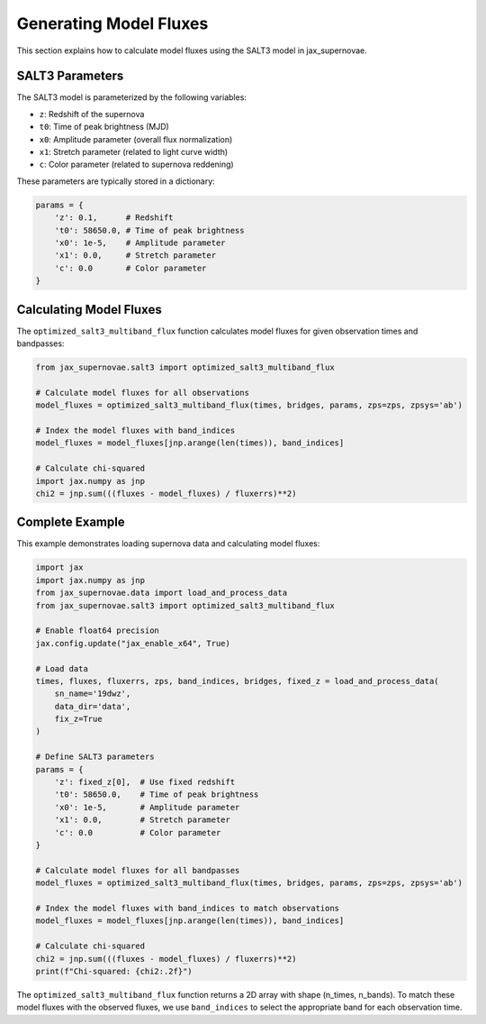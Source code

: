 Generating Model Fluxes
=====================

This section explains how to calculate model fluxes using the SALT3 model in jax_supernovae.

SALT3 Parameters
-------------

The SALT3 model is parameterized by the following variables:

- ``z``: Redshift of the supernova
- ``t0``: Time of peak brightness (MJD)
- ``x0``: Amplitude parameter (overall flux normalization)
- ``x1``: Stretch parameter (related to light curve width)
- ``c``: Color parameter (related to supernova reddening)

These parameters are typically stored in a dictionary:

.. code-block:: python

   params = {
       'z': 0.1,      # Redshift
       't0': 58650.0, # Time of peak brightness
       'x0': 1e-5,    # Amplitude parameter
       'x1': 0.0,     # Stretch parameter
       'c': 0.0       # Color parameter
   }

Calculating Model Fluxes
---------------------

The ``optimized_salt3_multiband_flux`` function calculates model fluxes for given observation times and bandpasses:

.. code-block:: python

   from jax_supernovae.salt3 import optimized_salt3_multiband_flux

   # Calculate model fluxes for all observations
   model_fluxes = optimized_salt3_multiband_flux(times, bridges, params, zps=zps, zpsys='ab')

   # Index the model fluxes with band_indices
   model_fluxes = model_fluxes[jnp.arange(len(times)), band_indices]

   # Calculate chi-squared
   import jax.numpy as jnp
   chi2 = jnp.sum(((fluxes - model_fluxes) / fluxerrs)**2)

Complete Example
-------------

This example demonstrates loading supernova data and calculating model fluxes:

.. code-block:: python

   import jax
   import jax.numpy as jnp
   from jax_supernovae.data import load_and_process_data
   from jax_supernovae.salt3 import optimized_salt3_multiband_flux

   # Enable float64 precision
   jax.config.update("jax_enable_x64", True)

   # Load data
   times, fluxes, fluxerrs, zps, band_indices, bridges, fixed_z = load_and_process_data(
       sn_name='19dwz',
       data_dir='data',
       fix_z=True
   )

   # Define SALT3 parameters
   params = {
       'z': fixed_z[0],  # Use fixed redshift
       't0': 58650.0,    # Time of peak brightness
       'x0': 1e-5,       # Amplitude parameter
       'x1': 0.0,        # Stretch parameter
       'c': 0.0          # Color parameter
   }

   # Calculate model fluxes for all bandpasses
   model_fluxes = optimized_salt3_multiband_flux(times, bridges, params, zps=zps, zpsys='ab')

   # Index the model fluxes with band_indices to match observations
   model_fluxes = model_fluxes[jnp.arange(len(times)), band_indices]

   # Calculate chi-squared
   chi2 = jnp.sum(((fluxes - model_fluxes) / fluxerrs)**2)
   print(f"Chi-squared: {chi2:.2f}")

The ``optimized_salt3_multiband_flux`` function returns a 2D array with shape (n_times, n_bands). To match these model fluxes with the observed fluxes, we use ``band_indices`` to select the appropriate band for each observation time.

